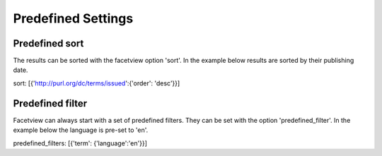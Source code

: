 ===================
Predefined Settings
===================

Predefined sort
===============
The results can be sorted with the facetview option 'sort'. In the example
below results are sorted by their publishing date.

::

sort: [{'http://purl.org/dc/terms/issued':{'order': 'desc'}}]

Predefined filter
=================
Facetview can always start with a set of predefined filters. They can be set
with the option 'predefined_filter'. In the example below the language is
pre-set to 'en'.

::

predefined_filters: [{'term': {'language':'en'}}]
